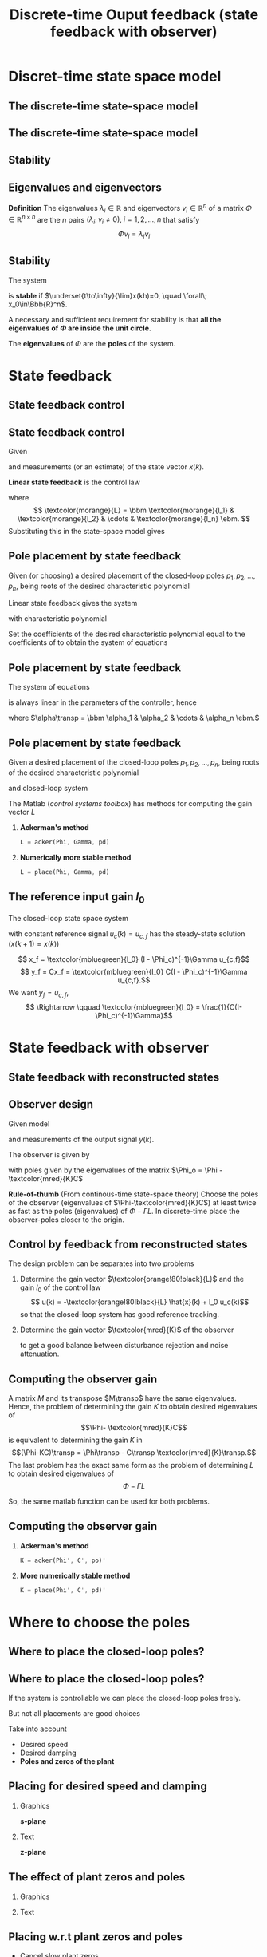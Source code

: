 #+OPTIONS: toc:nil
# #+LaTeX_CLASS: koma-article 

#+LATEX_CLASS: beamer
#+LATEX_CLASS_OPTIONS: [presentation,aspectratio=1610]
#+OPTIONS: H:2
# #+BEAMER_THEME: Madrid
#+COLUMNS: %45ITEM %10BEAMER_ENV(Env) %10BEAMER_ACT(Act) %4BEAMER_COL(Col) %8BEAMER_OPT(Opt)
     
#+LaTex_HEADER: \usepackage{khpreamble, euscript}
#+LaTex_HEADER: \DeclareMathOperator{\atantwo}{atan2}
#+LaTex_HEADER: \newcommand*{\ctrb}{\EuScript{C}}
#+LaTex_HEADER: \newcommand*{\obsv}{\EuScript{O}}

#+title: Discrete-time Ouput feedback (state feedback with observer)

* What do I want the students to understand?			   :noexport:
  - Understand state feedback design

* Which activities will the students do?			   :noexport:
  1. Calculate characteristic equation feedback for double integrator
  2. Write pseudo code to compute control signal

* Discret-time state space model
** The discrete-time state-space model

** The discrete-time state-space model
   #+begin_export latex
   \begin{center}
     \begin{tikzpicture}[node distance=42mm, block/.style={inner sep=6pt, rectangle, draw, minimum width=15mm}, sumnode/.style={circle, draw, inner sep=2pt}]
       \node[coordinate] (input) {};
       \node[block, right of=input, align=center] (plant)  {$x(k+1) = \Phi x(k) + \Gamma u(k)$\\$y(k) = C x(k)$};
       \node[coordinate, right of=plant] (output) {};

       \draw[->] (input) -- node[above, pos=0.3] {$u(k)$} (plant);
       \draw[->] (plant) -- node[above, near end] {$y(k)$} (output);
     \end{tikzpicture}
   \end{center}

   #+end_export


** Stability
** Eigenvalues and eigenvectors
   *Definition* The eigenvalues \(\lambda_i  \in \mathbb{R} \) and eigenvectors \(v_i \in \mathbb{R}^n\) of a matrix \(\Phi \in \mathbb{R}^{n\times{}n}\) are the \(n\) pairs \((\lambda_i, v_i \neq 0 ), \; i=1,2,\ldots,n\) that satisfy
   \[ \Phi v_i = \lambda_i v_i \]

** Stability
   The system
   \begin{equation*}
   x(k+1)=\Phi x(k), \ \ x(0)=x_0
   \end{equation*}
   is *stable* if  $\underset{t\to\infty}{\lim}x(kh)=0, \quad \forall\;  x_0\in\Bbb{R}^n$.

   A necessary and sufficient requirement for stability is that *all the eigenvalues of \(\Phi\) are inside the unit circle.*
   
   The *eigenvalues* of \(\Phi\) are the  *poles* of the system.

** Eigenvalues and eigenvectors - exercise                         :noexport:
   *Activity* Verify that the vector
   \[ v = \begin{bmatrix}1\\0\end{bmatrix}\]
   is an eigenvector of
   \[ \Phi = \begin{bmatrix} 2 & 0\\0 & \frac{1}{2} \end{bmatrix}. \]
   What is the corresponding eigenvalue?

* State feedback
** State feedback control
** State feedback control

Given
   \begin{equation}
   \begin{split}
    x(k+1) &= \Phi x(k) + \Gamma u(k)\\
    y(k) &= C x(k)
   \end{split}
   \label{eq:ssmodel}
  \end{equation}
  and measurements (or an estimate) of the state vector \(x(k)\). 

  *Linear state feedback* is the control law
  \begin{equation*}
  \begin{split}
   u(k) &= f\big((x(k), u_c(k)\big) = -\textcolor{morange}{l_1}x_1(k) - \textcolor{morange}{l_2}x_2(k) - \cdots - \textcolor{morange}{l_n} x_n(k) + \textcolor{mbluegreen}{l_0}u_c(k)\\
        &= -\textcolor{morange}{L}x(k) + \textcolor{mbluegreen}{l_0}u_c(k), 
  \end{split}
  \end{equation*}
  where \[ \textcolor{morange}{L} = \bbm \textcolor{morange}{l_1} & \textcolor{morange}{l_2} & \cdots & \textcolor{morange}{l_n} \ebm. \]
  Substituting this in the state-space model \eqref{eq:ssmodel} gives
   \begin{equation}
   \begin{split}
    x(k+1) &= \left(\Phi -\Gamma \textcolor{morange}{L} \right) x(k) + \textcolor{mbluegreen}{l_0}\Gamma u_c(k)\\
    y(k) &= C x(k)
   \end{split}
   \label{eq:closedloop}
  \end{equation}

** Pole placement by state feedback
   Given (or choosing) a desired placement of the closed-loop poles \(p_1, p_2, \ldots, p_n\), being roots of the desired characteristic polynomial
   \begin{equation}
   a_c(z) = (z-p_1)(z-p_2)\cdots(z-p_n) = z^n + \alpha_1 z^{n-1} + \cdots \alpha_n.
   \label{eq:desiredpoles}
   \end{equation}

   #+BEAMER:\pause
   
   Linear state feedback gives the system
   \begin{equation}
   \begin{split}
    x(k+1) &= \left(\Phi -\Gamma \textcolor{morange}{L} \right) x(k) + \textcolor{mbluegreen}{l_0}\Gamma u_c(k)
   \end{split}
   \label{eq:closedloop}
  \end{equation}
 with characteristic polynomial
   \begin{equation}
   \det\left(zI - (\Phi - \Gamma \textcolor{morange}{L})\right) = z^n + \beta_1(\textcolor{morange}{l_1},\ldots,\textcolor{morange}{l_n}) z^{n-1} + \cdots \beta_n(\textcolor{morange}{l_1}, \ldots, \textcolor{morange}{l_n}).
   \label{eq:poles}
   \end{equation}
  
   #+BEAMER:\pause

Set the coefficients of the desired characteristic polynomial \eqref{eq:desiredpoles} equal to the coefficients of \eqref{eq:poles} to obtain the system of equations
   \begin{equation*}
   \begin{split}
   \beta_1(\textcolor{morange}{l_1}, \ldots, \textcolor{morange}{l_n}) &= \alpha_1\\
   \beta_2(\textcolor{morange}{l_1}, \ldots, \textcolor{morange}{l_n}) &= \alpha_2\\
   &\vdots\\
   \beta_n(\textcolor{morange}{l_1}, \ldots, \textcolor{morange}{l_n}) &= \alpha_n
   \end{split}
   \label{eq:coeffs}
   \end{equation*}

** Pole placement by state feedback
   The system of equations
   \begin{equation*}
   \begin{split}
   \beta_1(\textcolor{morange}{l_1}, \ldots, \textcolor{morange}{l_n}) &= \alpha_1\\
   \beta_2(\textcolor{morange}{l_1}, \ldots, \textcolor{morange}{l_n}) &= \alpha_2\\
   &\vdots\\
   \beta_n(\textcolor{morange}{l_1}, \ldots, \textcolor{morange}{l_n}) &= \alpha_n
   \end{split}
   \label{eq:coeffs}
   \end{equation*}

   is always linear in the parameters of the controller, hence
   \begin{equation*}
   M \textcolor{morange}{L}\transp = \alpha,
   \end{equation*}
   where \(\alpha\transp = \bbm \alpha_1 & \alpha_2 & \cdots & \alpha_n \ebm.\)

** Pole placement and controllability                              :noexport:
   It can be shown that the controllability matrix
   \[W_c = \bbm \Gamma & \Phi\Gamma & \cdots & \Phi^{n-1}\Gamma\ebm\]
   is a factor of the matrix \(M\)
   \[ M = \bar{M} W_c. \] Hence, in general, the equations
   \begin{equation}
   \bar{M}W_c L\transp = \alpha \qquad \Rightarrow \qquad L\transp = W_c^{-1}\bar{M}^{-1}\alpha
   \label{eq:poleplace}
   \end{equation}
   only has a solution if \(W_c\) is invertible, that is when the system is /controllable/.

   Note that the equations \eqref{eq:poleplace} may also have solutions when the system is not controllable, if  *\(\alpha\) is in the column space of \(M\)*. That is 
  \[ \alpha = b_1 M_{:,1} + b_2M_{:,2} + \cdots + b_M_{:,m}, \; m < n \]
 
** Pole placement by state feedback
   Given a desired placement of the closed-loop poles \(p_1, p_2, \ldots, p_n\), being roots of the desired characteristic polynomial
   \begin{equation*}
   a_c(z) = (z-p_1)(z-p_2)\cdots(z-p_n) = z^n + \alpha_1 z^{n-1} + \cdots \alpha_n.
   \label{eq:desiredpoles}
   \end{equation*}
   and closed-loop system
   \begin{equation*}
   \begin{split}
    x(k+1) &= \left(\Phi -\Gamma \textcolor{morange}{L} \right) x(k) + \textcolor{mbluegreen}{l_0}\Gamma u_c(k)\\
    y(k) &= C x(k)
   \end{split}
   \label{eq:closedloop}
  \end{equation*}

  The Matlab (/control systems toolbox/) has methods for computing the gain vector $L$

  1. *Ackerman's method* 
     #+begin_src octave
	L = acker(Phi, Gamma, pd)
     #+end_src
  1. *Numerically more stable method* 
     #+begin_src octave
	L = place(Phi, Gamma, pd)
     #+end_src

** The reference input gain \(l_0\)

   The closed-loop state space system
   \begin{equation*}
   \begin{split}
    x(k+1) &= \underbrace{\left(\Phi -\Gamma \textcolor{morange}{L} \right)}_{\Phi_c} x(k) + \textcolor{mbluegreen}{l_0}\Gamma u_c(k)\\
    y(k) &= C x(k)
   \end{split}
   \end{equation*}
   with constant reference signal \(u_c(k) = u_{c,f}\) has the steady-state solution (\(x(k+1)=x(k)\))
   #+BEAMER: \pause
   \[ x_f =  \textcolor{mbluegreen}{l_0} (I - \Phi_c)^{-1}\Gamma u_{c,f}\]
   \[ y_f = Cx_f = \textcolor{mbluegreen}{l_0} C(I - \Phi_c)^{-1}\Gamma u_{c,f}.\]
   We want \(y_f =  u_{c,f}\),
   \[ \Rightarrow \qquad \textcolor{mbluegreen}{l_0} = \frac{1}{C(I-\Phi_c)^{-1}\Gamma}\]

* State feedback with observer
** State feedback with reconstructed states

** Observer design
   Given model
   \begin{equation*}
   \begin{split}
    x(k+1) &= \Phi x(k) + \Gamma u(k)\\
    y(k) &= C x(k)
   \end{split}
   \label{eq:ssmodel}
  \end{equation*}
  and measurements of the output signal \(y(k)\). 

  The observer is given by
      \begin{equation*}
      \begin{split}
      \hat{x}(k+1) &= \underbrace{\Phi \hat{x}(k) + \Gamma u(k)}_{\text{simulation}} + \underbrace{\textcolor{mred}{K}\big(y(k) - C\hat{x}(k)\big)}_{\text{correction}} = \left(\Phi - \textcolor{mred}{K}C\right)\hat{x}(k) +  \Gamma u(k) + \textcolor{mred}{K}y(k)
      \end{split}
      \end{equation*}
  with poles given by the eigenvalues of the matrix \(\Phi_o = \Phi - \textcolor{mred}{K}C\)

  *Rule-of-thumb* (From continous-time state-space theory) Choose the poles of the observer (eigenvalues of \(\Phi-\textcolor{mred}{K}C\)) at least twice as fast as the poles (eigenvalues) of \(\Phi-\Gamma L\). In discrete-time place the observer-poles closer to the origin.  

  
** Control by feedback from reconstructed states
   The design problem can be separates into two problems
   1. Determine the gain vector \(\textcolor{orange!80!black}{L}\) and the gain \(l_0\) of the control law
      \[ u(k) = -\textcolor{orange!80!black}{L} \hat{x}(k) + l_0 u_c(k)\]
      so that the closed-loop system has good reference tracking.
   2. Determine the gain vector \(\textcolor{mred}{K}\) of the observer
      \begin{equation*}
      \begin{split}
      \hat{x}(k+1) &= \Phi \hat{x}(k) + \Gamma u(k) + \textcolor{mred}{K} \big(y(k) - C\hat{x}(k)\big)
      \end{split}
      \end{equation*}
      to get a good balance between disturbance rejection and noise attenuation.

** Computing the observer gain
   A matrix $M$ and its transpose $M\transp$ have the same eigenvalues. Hence, the problem of determining the gain $K$ to obtain desired eigenvalues of 
   \[\Phi- \textcolor{mred}{K}C\] is equivalent to determining the gain $K$ in 
   \[(\Phi-KC)\transp = \Phi\transp - C\transp \textcolor{mred}{K}\transp.\]
   The last problem has the exact same form as the problem of determining $L$ to obtain desired eigenvalues of 
   \[\Phi - \Gamma L\]
   
   So, the same matlab function can be used for both problems.

** Computing the observer gain
   
  1. *Ackerman's method* 
     #+begin_src octave
	K = acker(Phi', C', po)'
     #+end_src
  1. *More numerically stable method* 
     #+begin_src octave
	K = place(Phi', C', pd)'
     #+end_src



* Where to choose the poles
** Where to place the closed-loop poles?
** Where to place the closed-loop poles?

If the system is controllable we can place the closed-loop poles freely.

#+BEAMER: \pause

But not all placements are good choices

#+BEAMER: \pause

Take into account
- Desired speed
- Desired damping
- *Poles and zeros of the plant*

** Placing for desired speed and damping
*** Graphics
:PROPERTIES:
:BEAMER_col: 0.4
:END:

*s-plane*

    \begin{center}
     \includegraphics[height=.6\textheight]{../../figures/sgrid-crop}
    \end{center}
*** Text
:PROPERTIES:
:BEAMER_col: 0.6
:END:

*z-plane*
    \begin{center}
     \includegraphics[height=.59\textheight]{../../figures/zgrid-crop}
    \end{center}

** The effect of plant zeros and poles

*** Graphics
:PROPERTIES:
:BEAMER_col: 0.4
:END:

    \begin{center}
     \includegraphics[width=1.0\linewidth]{../../figures/AM-portal.png}
    \end{center}

#+BEAMER: \pause

*** Text
:PROPERTIES:
:BEAMER_col: 0.6
:END:

    \begin{center}
     \includegraphics[width=1.0\linewidth]{../../figures/AM-ch12.4.png}
    \end{center}


** Placing w.r.t plant zeros and poles

- Cancel slow plant zeros
- Place fast closed-loop poles near fast plant poles
  
  
